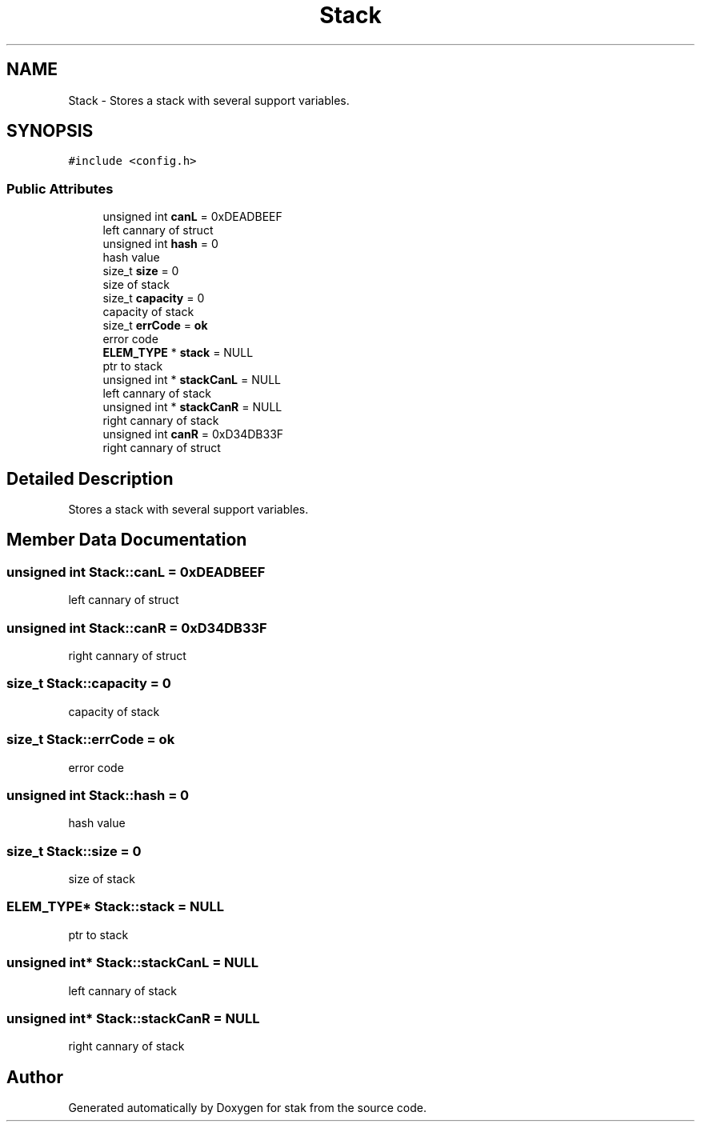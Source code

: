.TH "Stack" 3 "Sat Oct 1 2022" "Version stak" "stak" \" -*- nroff -*-
.ad l
.nh
.SH NAME
Stack \- Stores a stack with several support variables\&.  

.SH SYNOPSIS
.br
.PP
.PP
\fC#include <config\&.h>\fP
.SS "Public Attributes"

.in +1c
.ti -1c
.RI "unsigned int \fBcanL\fP = 0xDEADBEEF"
.br
.RI "left cannary of struct "
.ti -1c
.RI "unsigned int \fBhash\fP = 0"
.br
.RI "hash value "
.ti -1c
.RI "size_t \fBsize\fP = 0"
.br
.RI "size of stack "
.ti -1c
.RI "size_t \fBcapacity\fP = 0"
.br
.RI "capacity of stack "
.ti -1c
.RI "size_t \fBerrCode\fP = \fBok\fP"
.br
.RI "error code "
.ti -1c
.RI "\fBELEM_TYPE\fP * \fBstack\fP = NULL"
.br
.RI "ptr to stack "
.ti -1c
.RI "unsigned int * \fBstackCanL\fP = NULL"
.br
.RI "left cannary of stack "
.ti -1c
.RI "unsigned int * \fBstackCanR\fP = NULL"
.br
.RI "right cannary of stack "
.ti -1c
.RI "unsigned int \fBcanR\fP = 0xD34DB33F"
.br
.RI "right cannary of struct "
.in -1c
.SH "Detailed Description"
.PP 
Stores a stack with several support variables\&. 
.SH "Member Data Documentation"
.PP 
.SS "unsigned int Stack::canL = 0xDEADBEEF"

.PP
left cannary of struct 
.SS "unsigned int Stack::canR = 0xD34DB33F"

.PP
right cannary of struct 
.SS "size_t Stack::capacity = 0"

.PP
capacity of stack 
.SS "size_t Stack::errCode = \fBok\fP"

.PP
error code 
.SS "unsigned int Stack::hash = 0"

.PP
hash value 
.SS "size_t Stack::size = 0"

.PP
size of stack 
.SS "\fBELEM_TYPE\fP* Stack::stack = NULL"

.PP
ptr to stack 
.SS "unsigned int* Stack::stackCanL = NULL"

.PP
left cannary of stack 
.SS "unsigned int* Stack::stackCanR = NULL"

.PP
right cannary of stack 

.SH "Author"
.PP 
Generated automatically by Doxygen for stak from the source code\&.
